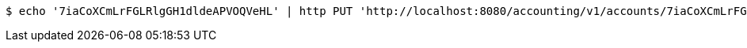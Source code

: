 [source,bash]
----
$ echo '7iaCoXCmLrFGLRlgGH1dldeAPVOQVeHL' | http PUT 'http://localhost:8080/accounting/v1/accounts/7iaCoXCmLrFGLRlgGH1dldeAPVOQVeHL/commands' 'Accept:application/json' 'Content-Type:application/json'
----